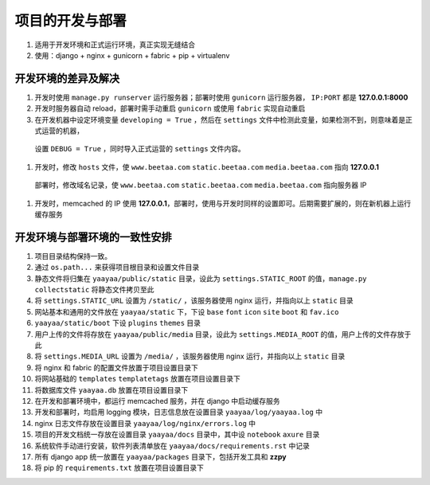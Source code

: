 项目的开发与部署
**************

#. 适用于开发环境和正式运行环境，真正实现无缝结合
#. 使用：django + nginx + gunicorn + fabric + pip + virtualenv

开发环境的差异及解决
=================

#. 开发时使用 ``manage.py runserver`` 运行服务器；部署时使用 ``gunicorn`` 运行服务器， ``IP:PORT`` 都是 **127.0.0.1:8000**
#. 开发时服务器自动 reload，部署时需手动重启 ``gunicorn`` 或使用 ``fabric`` 实现自动重启
#. 在开发机器中设定环境变量 ``developing = True`` ，然后在 ``settings`` 文件中检测此变量，如果检测不到，则意味着是正式运营的机器，
  设置 ``DEBUG = True`` ，同时导入正式运营的 ``settings`` 文件内容。
#. 开发时，修改 ``hosts`` 文件，使 ``www.beetaa.com`` ``static.beetaa.com`` ``media.beetaa.com`` 指向 **127.0.0.1**
  部署时，修改域名记录，使 ``www.beetaa.com`` ``static.beetaa.com`` ``media.beetaa.com`` 指向服务器 IP
#. 开发时，memcached 的 IP 使用 **127.0.0.1**，部署时，使用与开发时同样的设置即可。后期需要扩展的，则在新机器上运行缓存服务


开发环境与部署环境的一致性安排
=========================

#. 项目目录结构保持一致。
#. 通过 ``os.path...`` 来获得项目根目录和设置文件目录
#. 静态文件将归集在 ``yaayaa/public/static`` 目录，设此为 ``settings.STATIC_ROOT`` 的值，``manage.py collectstatic`` 将静态文件拷贝至此
#. 将 ``settings.STATIC_URL`` 设置为 ``/static/`` ，该服务器使用 nginx 运行，并指向以上 ``static`` 目录
#. 网站基本和通用的文件放在 ``yaayaa/static`` 下，下设 ``base`` ``font`` ``icon`` ``site`` ``boot`` 和 ``fav.ico``
#. ``yaayaa/static/boot`` 下设 ``plugins`` ``themes`` 目录
#. 用户上传的文件将存放在 ``yaayaa/public/media`` 目录，设此为 ``settings.MEDIA_ROOT`` 的值，用户上传的文件存放于此
#. 将 ``settings.MEDIA_URL`` 设置为 ``/media/`` ，该服务器使用 nginx 运行，并指向以上 ``static`` 目录
#. 将 nginx 和 fabric 的配置文件放置于项目设置目录下
#. 将网站基础的 ``templates`` ``templatetags`` 放置在项目设置目录下
#. 将数据库文件 ``yaayaa.db`` 放置在项目设置目录下
#. 在开发和部署环境中，都运行 memcached 服务，并在 django 中启动缓存服务
#. 开发和部署时，均启用 logging 模块，日志信息放在设置目录 ``yaayaa/log/yaayaa.log`` 中
#. nginx 日志文件存放在设置目录 ``yaayaa/log/nginx/errors.log`` 中
#. 项目的开发文档统一存放在设置目录 ``yaayaa/docs`` 目录中，其中设 ``notebook`` ``axure`` 目录
#. 系统软件手动进行安装，软件列表清单放在 ``yaayaa/docs/requirements.rst`` 中记录
#. 所有 django app 统一放置在 ``yaayaa/packages`` 目录下，包括开发工具和 **zzpy**
#. 将 pip 的 ``requirements.txt`` 放置在项目设置目录下



